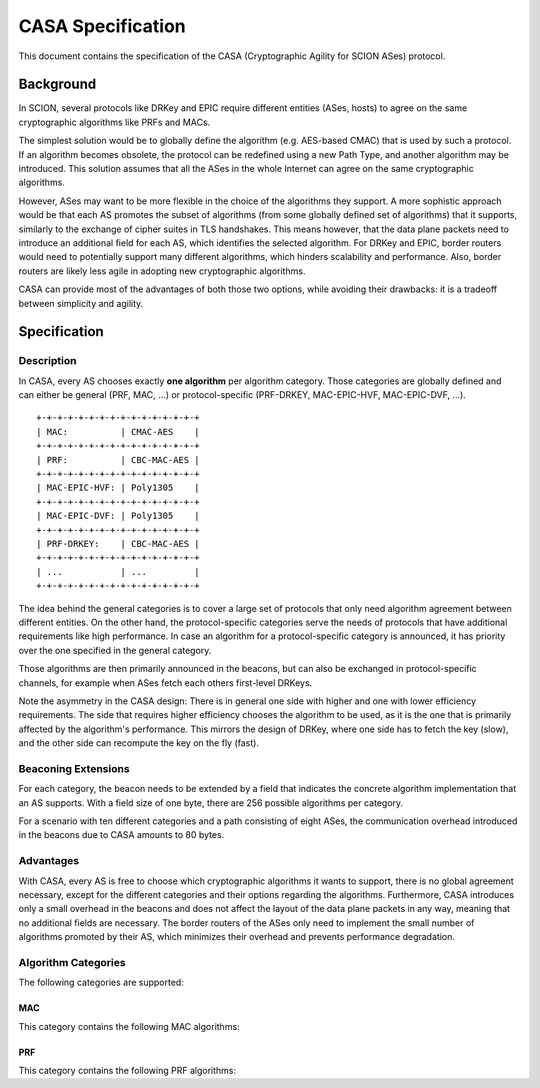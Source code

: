 ******************
CASA Specification
******************

This document contains the specification of the CASA (Cryptographic 
Agility for SCION ASes) protocol.

Background
==========
In SCION, several protocols like DRKey and EPIC require different 
entities (ASes, hosts) to agree on the same cryptographic 
algorithms like PRFs and MACs.

The simplest solution would be to globally define the algorithm 
(e.g. AES-based CMAC) that is used by such a protocol. If an 
algorithm becomes obsolete, the protocol can be redefined using a 
new Path Type, and another algorithm may be introduced. This 
solution assumes that all the ASes in the whole Internet can agree 
on the same cryptographic algorithms.

However, ASes may want to be more flexible in the choice of the 
algorithms they support. A more sophistic approach would be that 
each AS promotes the subset of algorithms (from some globally 
defined set of algorithms) that it supports, similarly to the 
exchange of cipher suites in TLS handshakes. This means however, 
that the data plane packets need to introduce an additional field 
for each AS, which identifies the selected algorithm. For DRKey and 
EPIC, border routers would need to potentially support many 
different algorithms, which hinders scalability and performance.
Also, border routers are likely less agile in adopting new 
cryptographic algorithms.


CASA can provide most of the advantages of both those two options, 
while avoiding their drawbacks: it is a tradeoff between simplicity 
and agility.

Specification
=============

Description
-----------
In CASA, every AS chooses exactly **one algorithm** per algorithm 
category. Those categories are globally defined and can either be 
general (PRF, MAC, ...) or protocol-specific (PRF-DRKEY, 
MAC-EPIC-HVF, MAC-EPIC-DVF, ...).

::

    +-+-+-+-+-+-+-+-+-+-+-+-+-+-+-+
    | MAC:          | CMAC-AES    |
    +-+-+-+-+-+-+-+-+-+-+-+-+-+-+-+
    | PRF:          | CBC-MAC-AES |
    +-+-+-+-+-+-+-+-+-+-+-+-+-+-+-+
    | MAC-EPIC-HVF: | Poly1305    |
    +-+-+-+-+-+-+-+-+-+-+-+-+-+-+-+
    | MAC-EPIC-DVF: | Poly1305    |
    +-+-+-+-+-+-+-+-+-+-+-+-+-+-+-+
    | PRF-DRKEY:    | CBC-MAC-AES |
    +-+-+-+-+-+-+-+-+-+-+-+-+-+-+-+
    | ...           | ...         |
    +-+-+-+-+-+-+-+-+-+-+-+-+-+-+-+

The idea behind the general categories is to cover a large set of 
protocols that only need algorithm agreement between different 
entities.
On the other hand, the protocol-specific categories serve the needs 
of protocols that have additional requirements like high 
performance. 
In case an algorithm for a protocol-specific category is announced, 
it has priority over the one specified in the general category. 

Those algorithms are then primarily announced in the beacons, but 
can also be exchanged in protocol-specific channels, for example 
when ASes fetch each others first-level DRKeys.

Note the asymmetry in the CASA design: 
There is in general one side with higher and one with lower 
efficiency requirements. The side that requires higher efficiency 
chooses the algorithm to be used, as it is the one that is primarily 
affected by the algorithm's performance. This mirrors the design of 
DRKey, where one side has to fetch the key (slow), and the other side 
can recompute the key on the fly (fast). 

Beaconing Extensions
--------------------
For each category, the beacon needs to be extended by a field that 
indicates the concrete algorithm implementation that an AS supports. 
With a field size of one byte, there are 256 possible algorithms per 
category.

For a scenario with ten different categories and a path consisting 
of eight ASes, the communication overhead introduced in the beacons 
due to CASA amounts to 80 bytes.

Advantages
----------
With CASA, every AS is free to choose which cryptographic algorithms 
it wants to support, there is no global agreement necessary, 
except for the different categories and their options regarding the 
algorithms. 
Furthermore, CASA introduces only a small overhead in the beacons 
and does not affect the layout of the data plane packets in any way, 
meaning that no additional fields are necessary.
The border routers of the ASes only need to implement the small 
number of algorithms promoted by their AS, which minimizes their 
overhead and prevents performance degradation.

Algorithm Categories
--------------------
The following categories are supported:

MAC
^^^
This category contains the following MAC algorithms: 

PRF
^^^
This category contains the following PRF algorithms: 

